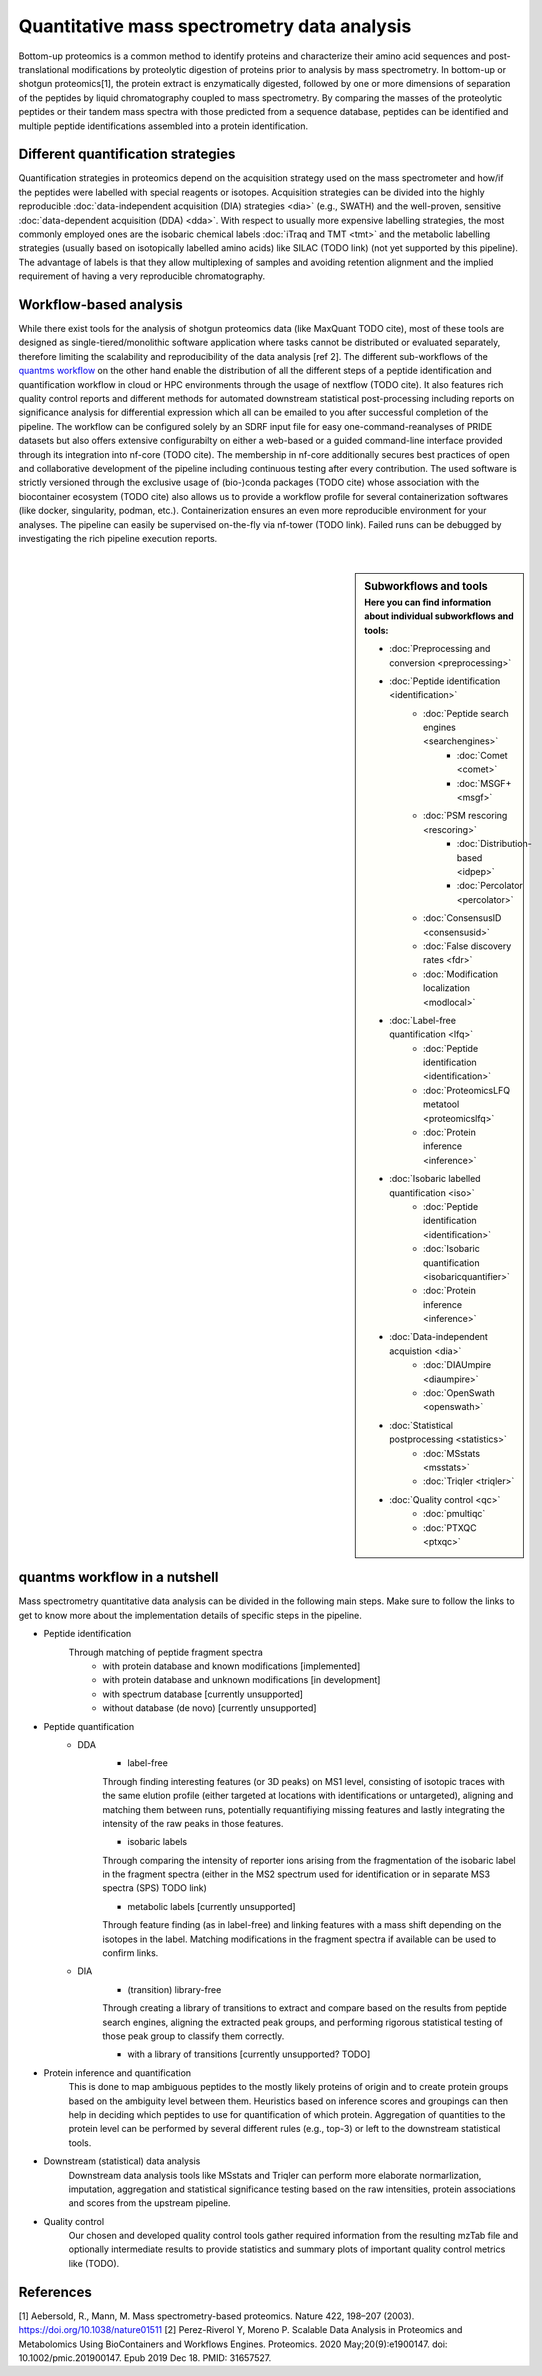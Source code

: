 Quantitative mass spectrometry data analysis
==================================

Bottom-up proteomics is a common method to identify proteins
and characterize their amino acid sequences and post-translational
modifications by proteolytic digestion of proteins prior to analysis
by mass spectrometry. In bottom-up or shotgun proteomics[1], the protein extract
is enzymatically digested, followed by one or more dimensions of
separation of the peptides by liquid chromatography coupled to
mass spectrometry.
By comparing the masses of the proteolytic peptides or their
tandem mass spectra with those predicted from a sequence database,
peptides can be identified and multiple peptide identifications
assembled into a protein identification.


.. image:: images/ms-proteomics.png
   :width: 400
   :align: center


Different quantification strategies
-------------------------

Quantification strategies in proteomics depend on the acquisition strategy
used on the mass spectrometer and how/if the peptides were labelled with
special reagents or isotopes.
Acquisition strategies can be divided into the highly reproducible
:doc:`data-independent acquisition (DIA) strategies <dia>`
(e.g., SWATH) and the well-proven, sensitive
:doc:`data-dependent acquisition (DDA) <dda>`.
With respect to usually more expensive labelling strategies, the most commonly
employed ones are the isobaric chemical labels :doc:`iTraq and TMT <tmt>` and the metabolic
labelling strategies (usually based on isotopically labelled amino acids) like SILAC (TODO link)
(not yet supported by this pipeline).
The advantage of labels is that they allow multiplexing of samples and
avoiding retention alignment and the implied requirement of having a
very reproducible chromatography.


Workflow-based analysis
-----------------------

While there exist tools for the analysis of shotgun proteomics data (like MaxQuant TODO cite), most of these
tools are designed as single-tiered/monolithic software application where tasks cannot be distributed or evaluated
separately, therefore limiting the scalability and reproducibility of the data analysis [ref 2].
The different sub-workflows of the `quantms workflow <https://github.com/bigbio/quantms>`_ on the other hand
enable the distribution of all the different steps of a peptide identification and quantification workflow in
cloud or HPC environments through the usage of nextflow (TODO cite). It also features rich quality control
reports and different methods for automated downstream statistical post-processing including reports on
significance analysis for differential expression which all can be emailed to you after successful completion of
the pipeline.
The workflow can be configured solely by an SDRF input file for easy one-command-reanalyses of PRIDE datasets
but also offers extensive configurabilty on either a web-based or a guided command-line interface provided
through its integration into nf-core (TODO cite). The membership in nf-core additionally secures best practices
of open and collaborative development of the pipeline including continuous testing after every contribution.
The used software is strictly versioned through the exclusive usage of (bio-)conda packages (TODO cite) whose
association with the biocontainer ecosystem (TODO cite) also
allows us to provide a workflow profile for several containerization softwares (like docker, singularity, podman, etc.).
Containerization ensures an even more reproducible environment for your analyses.
The pipeline can easily be supervised on-the-fly via nf-tower (TODO link). Failed runs can be debugged by investigating
the rich pipeline execution reports.

|

.. sidebar:: Subworkflows and tools
    :subtitle: Here you can find information about individual subworkflows and tools:

    - :doc:`Preprocessing and conversion <preprocessing>`
    - :doc:`Peptide identification <identification>`
        - :doc:`Peptide search engines <searchengines>`
            - :doc:`Comet <comet>`
            - :doc:`MSGF+ <msgf>`
        - :doc:`PSM rescoring <rescoring>`
            - :doc:`Distribution-based <idpep>`
            - :doc:`Percolator <percolator>`
        - :doc:`ConsensusID <consensusid>`
        - :doc:`False discovery rates <fdr>`
        - :doc:`Modification localization <modlocal>`
    - :doc:`Label-free quantification <lfq>`
        - :doc:`Peptide identification <identification>`
        - :doc:`ProteomicsLFQ metatool <proteomicslfq>`
        - :doc:`Protein inference <inference>`
    - :doc:`Isobaric labelled quantification <iso>`
        - :doc:`Peptide identification <identification>`
        - :doc:`Isobaric quantification <isobaricquantifier>`
        - :doc:`Protein inference <inference>`
    - :doc:`Data-independent acquistion <dia>`
        - :doc:`DIAUmpire <diaumpire>`
        - :doc:`OpenSwath <openswath>`
    - :doc:`Statistical postprocessing <statistics>`
        - :doc:`MSstats <msstats>`
        - :doc:`Triqler <triqler>`
    - :doc:`Quality control <qc>`
        - :doc:`pmultiqc`
        - :doc:`PTXQC <ptxqc>`

quantms workflow in a nutshell
--------------------------------

Mass spectrometry quantitative data analysis can be divided in the following main steps.
Make sure to follow the links to get to know more about the implementation
details of specific steps in the pipeline.

- Peptide identification
    Through matching of peptide fragment spectra
        - with protein database and known modifications [implemented]
        - with protein database and unknown modifications [in development]
        - with spectrum database [currently unsupported]
        - without database (de novo) [currently unsupported]
- Peptide quantification
    - DDA
        - label-free
        Through finding interesting features (or 3D peaks) on MS1 level, consisting
        of isotopic traces with the same elution profile (either targeted
        at locations with identifications or untargeted), aligning and
        matching them between runs, potentially requantifiying missing features
        and lastly integrating the intensity of the raw peaks in those features.

        - isobaric labels
        Through comparing the intensity of reporter ions arising from the
        fragmentation of the isobaric label in the fragment spectra (either
        in the MS2 spectrum used for identification or in separate MS3 spectra
        (SPS) TODO link)

        - metabolic labels [currently unsupported]
        Through feature finding (as in label-free) and linking features with a mass shift depending
        on the isotopes in the label. Matching modifications in the fragment spectra
        if available can be used to confirm links.
    - DIA
        - (transition) library-free
        Through creating a library of transitions to extract and compare
        based on the results from peptide search engines, aligning the extracted
        peak groups, and performing rigorous statistical
        testing of those peak group to classify them correctly.

        - with a library of transitions [currently unsupported? TODO]

- Protein inference and quantification
    This is done to map ambiguous peptides to the mostly likely proteins of origin
    and to create protein groups based on the ambiguity level between them.
    Heuristics based on inference scores and groupings can then help in deciding which peptides
    to use for quantification of which protein. Aggregation of quantities
    to the protein level can be performed by several different rules (e.g., top-3)
    or left to the downstream statistical tools.

- Downstream (statistical) data analysis
    Downstream data analysis tools like MSstats and Triqler can
    perform more elaborate normarlization, imputation, aggregation
    and statistical significance testing based on the raw intensities,
    protein associations and scores from the upstream pipeline.

- Quality control
    Our chosen and developed quality control tools gather required
    information from the resulting mzTab file and optionally
    intermediate results to provide statistics and summary plots of
    important quality control metrics like (TODO).

.. image:: images/quantms.png
   :width: 450
   :align: center

References
--------------------------------

[1] Aebersold, R., Mann, M. Mass spectrometry-based proteomics. Nature 422, 198–207 (2003). https://doi.org/10.1038/nature01511
[2] Perez-Riverol Y, Moreno P. Scalable Data Analysis in Proteomics and Metabolomics Using BioContainers and Workflows Engines. Proteomics. 2020 May;20(9):e1900147. doi: 10.1002/pmic.201900147. Epub 2019 Dec 18. PMID: 31657527.
